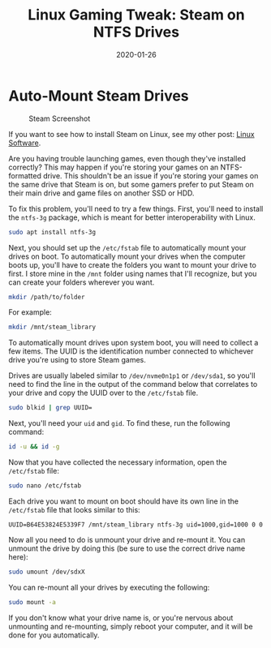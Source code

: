 #+title: Linux Gaming Tweak: Steam on NTFS Drives
#+date: 2020-01-26
#+description: Learn how to fix Steam NTFS issues on Linux.
#+filetags: :gaming:linux:

* Auto-Mount Steam Drives
#+caption: Steam Screenshot
[[https://img.cleberg.net/blog/20200125-the-best-linux-software/steam.png]]

If you want to see how to install Steam on Linux, see my other post:
[[../linux-software/][Linux Software]].

Are you having trouble launching games, even though they've installed
correctly? This may happen if you're storing your games on an
NTFS-formatted drive. This shouldn't be an issue if you're storing your
games on the same drive that Steam is on, but some gamers prefer to put
Steam on their main drive and game files on another SSD or HDD.

To fix this problem, you'll need to try a few things. First, you'll need
to install the =ntfs-3g= package, which is meant for better
interoperability with Linux.

#+begin_src sh
sudo apt install ntfs-3g
#+end_src

Next, you should set up the =/etc/fstab= file to automatically mount
your drives on boot. To automatically mount your drives when the
computer boots up, you'll have to create the folders you want to mount
your drive to first. I store mine in the =/mnt= folder using names that
I'll recognize, but you can create your folders wherever you want.

#+begin_src sh
mkdir /path/to/folder
#+end_src

For example:

#+begin_src sh
mkdir /mnt/steam_library
#+end_src

To automatically mount drives upon system boot, you will need to collect
a few items. The UUID is the identification number connected to
whichever drive you're using to store Steam games.

Drives are usually labeled similar to =/dev/nvme0n1p1= or =/dev/sda1=,
so you'll need to find the line in the output of the command below that
correlates to your drive and copy the UUID over to the =/etc/fstab=
file.

#+begin_src sh
sudo blkid | grep UUID=
#+end_src

Next, you'll need your =uid= and =gid=. To find these, run the following
command:

#+begin_src sh
id -u && id -g
#+end_src

Now that you have collected the necessary information, open the
=/etc/fstab= file:

#+begin_src sh
sudo nano /etc/fstab
#+end_src

Each drive you want to mount on boot should have its own line in the
=/etc/fstab= file that looks similar to this:

#+begin_src config
UUID=B64E53824E5339F7 /mnt/steam_library ntfs-3g uid=1000,gid=1000 0 0
#+end_src

Now all you need to do is unmount your drive and re-mount it. You can
unmount the drive by doing this (be sure to use the correct drive name
here):

#+begin_src sh
sudo umount /dev/sdxX
#+end_src

You can re-mount all your drives by executing the following:

#+begin_src sh
sudo mount -a
#+end_src

If you don't know what your drive name is, or you're nervous about
unmounting and re-mounting, simply reboot your computer, and it will be
done for you automatically.
